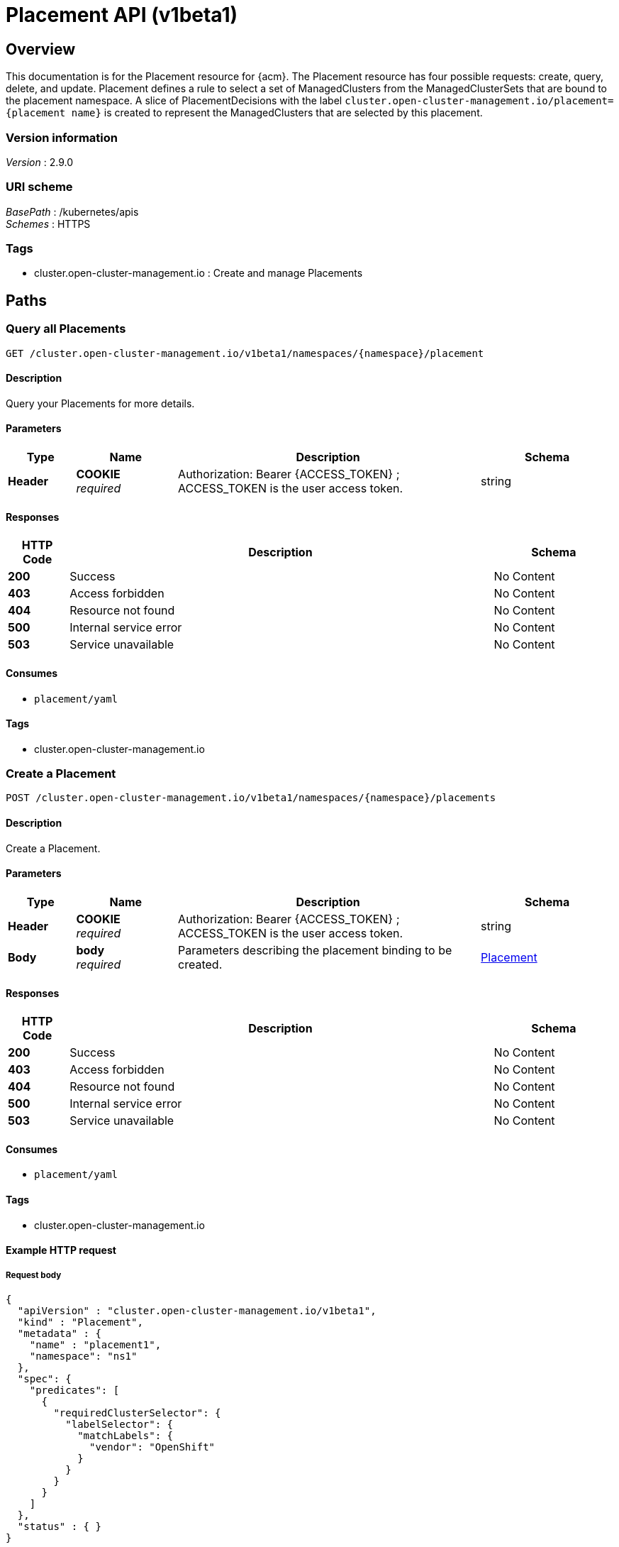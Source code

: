[#placement-api]
= Placement API (v1beta1)

[[_rhacm-docs_apis_placement_jsonoverview]]
== Overview
This documentation is for the Placement resource for {acm}. The Placement resource has four possible requests: create, query, delete, and update. Placement defines a rule to select a set of ManagedClusters from the ManagedClusterSets that are bound to the placement namespace. A slice of PlacementDecisions with the label `cluster.open-cluster-management.io/placement={placement name}` is created to represent the ManagedClusters that are selected by this placement.


=== Version information
[%hardbreaks]
__Version__ : 2.9.0


=== URI scheme
[%hardbreaks]
__BasePath__ : /kubernetes/apis
__Schemes__ : HTTPS


=== Tags

* cluster.open-cluster-management.io : Create and manage Placements


[[_rhacm-docs_apis_placement_jsonpaths]]
== Paths

[[_rhacm-docs_apis_placement_jsonqueryplacements]]
=== Query all Placements
....
GET /cluster.open-cluster-management.io/v1beta1/namespaces/{namespace}/placement
....


==== Description
Query your Placements for more details.


==== Parameters

[options="header", cols=".^2a,.^3a,.^9a,.^4a"]
|===
|Type|Name|Description|Schema
|*Header*|*COOKIE* +
__required__|Authorization: Bearer {ACCESS_TOKEN} ; ACCESS_TOKEN is the user access token.|string
|===


==== Responses

[options="header", cols=".^2a,.^14a,.^4a"]
|===
|HTTP Code|Description|Schema
|*200*|Success|No Content
|*403*|Access forbidden|No Content
|*404*|Resource not found|No Content
|*500*|Internal service error|No Content
|*503*|Service unavailable|No Content
|===


==== Consumes

* `placement/yaml`


==== Tags

* cluster.open-cluster-management.io


[[_rhacm-docs_apis_placement_jsoncreateplacement]]
=== Create a Placement
....
POST /cluster.open-cluster-management.io/v1beta1/namespaces/{namespace}/placements
....


==== Description
Create a Placement.


==== Parameters

[options="header", cols=".^2a,.^3a,.^9a,.^4a"]
|===
|Type|Name|Description|Schema
|*Header*|*COOKIE* +
__required__|Authorization: Bearer {ACCESS_TOKEN} ; ACCESS_TOKEN is the user access token.|string
|*Body*|*body* +
__required__|Parameters describing the placement binding to be created.|<<_rhacm-docs_apis_placement_jsonplacement,Placement>>
|===


==== Responses

[options="header", cols=".^2a,.^14a,.^4a"]
|===
|HTTP Code|Description|Schema
|*200*|Success|No Content
|*403*|Access forbidden|No Content
|*404*|Resource not found|No Content
|*500*|Internal service error|No Content
|*503*|Service unavailable|No Content
|===


==== Consumes

* `placement/yaml`


==== Tags

* cluster.open-cluster-management.io


==== Example HTTP request

===== Request body
[source,json]
----
{
  "apiVersion" : "cluster.open-cluster-management.io/v1beta1",
  "kind" : "Placement",
  "metadata" : {
    "name" : "placement1",
    "namespace": "ns1"
  },
  "spec": {
    "predicates": [
      {
        "requiredClusterSelector": {
          "labelSelector": {
            "matchLabels": {
              "vendor": "OpenShift"
            }
          }
        }
      }
    ]
  },
  "status" : { }
}
----


[[_rhacm-docs_apis_placement_jsonqueryplacement]]
=== Query a single Placement
....
GET /cluster.open-cluster-management.io/v1beta1/namespaces/{namespace}/placements/{placement_name}
....


==== Description
Query a single Placement for more details.


==== Parameters

[options="header", cols=".^2a,.^3a,.^9a,.^4a"]
|===
|Type|Name|Description|Schema
|*Header*|*COOKIE* +
__required__|Authorization: Bearer {ACCESS_TOKEN} ; ACCESS_TOKEN is the user access token.|string
|*Path*|*placement_name* +
__required__|Name of the Placement that you want to query.|string
|===


==== Responses

[options="header", cols=".^2a,.^14a,.^4a"]
|===
|HTTP Code|Description|Schema
|*200*|Success|No Content
|*403*|Access forbidden|No Content
|*404*|Resource not found|No Content
|*500*|Internal service error|No Content
|*503*|Service unavailable|No Content
|===


==== Tags

* cluster.open-cluster-management.io


[[_rhacm-docs_apis_placement_jsondeleteplacement]]
=== Delete a Placement
....
DELETE /cluster.open-cluster-management.io/v1beta1/namespaces/{namespace}/placements/{placement_name}
....


==== Description
Delete a single Placement.


==== Parameters

[options="header", cols=".^2a,.^3a,.^9a,.^4a"]
|===
|Type|Name|Description|Schema
|*Header*|*COOKIE* +
__required__|Authorization: Bearer {ACCESS_TOKEN} ; ACCESS_TOKEN is the user access token.|string
|*Path*|*placement_name* +
__required__|Name of the Placement that you want to delete.|string
|===


==== Responses

[options="header", cols=".^2a,.^14a,.^4a"]
|===
|HTTP Code|Description|Schema
|*200*|Success|No Content
|*403*|Access forbidden|No Content
|*404*|Resource not found|No Content
|*500*|Internal service error|No Content
|*503*|Service unavailable|No Content
|===


==== Tags

* cluster.open-cluster-management.io




[[_rhacm-docs_apis_placement_jsondefinitions]]
== Definitions

[[_rhacm-docs_apis_placement_jsonplacement]]
=== Placement

[options="header", cols=".^2a,.^3a,.^4a"]
|===
|Name|Description|Schema
|*apiVersion* +
__required__|Versioned schema of the Placement. |string
|*kind* +
__required__|String value that represents the REST resource. |string
|*metadata* +
__required__|Metadata of the Placement. |object
|*spec* +
__required__|Specification of the Placement. |<<_rhacm-docs_apis_placement_jsonplacement_spec,spec>>
|===

[[_rhacm-docs_apis_placement_jsonplacement_spec]]
*spec*

[options="header", cols=".^2a,.^3a,.^4a"]
|===
|Name|Description|Schema
|*clusterSets* +
__optional__|A subset of `ManagedClusterSets` from which the `ManagedClusters` are selected. If the `ManagedClusterSet` is empty, `ManagedClusters` are selected from the `ManagedClusterSets` that are bound to the Placement namespace. If the `ManagedClusterSet` contains `ManagedClusters`, `ManagedClusters` are selected from the intersection of this subset. The selected `ManagedClusterSets` are bound to the placement namespace. |string array
|*numberOfClusters* +
__optional__|Number of `ManagedClusters` that you want to be selected. |integer (int32)
|*predicates* +
__optional__|Subset of cluster predicates that select `ManagedClusters`. The conditional logic is _OR_. |<<_rhacm-docs_apis_placement_jsonplacement_clusterpredicate,clusterPredicate>> array
|*prioritizerPolicy* +
__optional__|Policy of the prioritizers. |<<_rhacm-docs_apis_placement_jsonplacement_prioritizerPolicy,prioritizerPolicy>>
|*tolerations* +
__optional__|Value that allows, but does not require, the managed clusters with certain taints to be selected by placements with matching tolerations.|<<_rhacm-docs_apis_placement_jsonplacement_toleration,toleration>> array
|===

[[_rhacm-docs_apis_placement_jsonplacement_clusterpredicate]]
*clusterPredicate*

[options="header", cols=".^2a,.^3a,.^4a"]
|===
|Name|Description|Schema
|*requiredClusterSelector* +
__optional__|A cluster selector to select `ManagedClusters` with a label and cluster claim. |<<_rhacm-docs_apis_placement_jsonplacement_clusterselector,clusterSelector>>
|===

[[_rhacm-docs_apis_placement_jsonplacement_clusterselector]]
*clusterSelector*

[options="header", cols=".^2a,.^3a,.^4a"]
|===
|Name|Description|Schema
|*labelSelector* +
__optional__|Selector of `ManagedClusters` by label. |object
|*claimSelector* +
__optional__|Selector of `ManagedClusters` by claim. |<<_rhacm-docs_apis_placement_jsonplacement_clusterclaimselector,clusterClaimSelector>>
|===

[[_rhacm-docs_apis_placement_jsonplacement_clusterclaimselector]]
*clusterClaimSelector*

[options="header", cols=".^2a,.^3a,.^4a"]
|===
|Name|Description|Schema
|*matchExpressions* +
__optional__|Subset of the cluster claim selector requirements. The conditional logic is _AND_. |< object > array
|===

[[_rhacm-docs_apis_placement_jsonplacement_prioritizerPolicy]]
*prioritizerPolicy*

[options="header", cols=".^2a,.^3a,.^4a"]
|===
|Name|Description|Schema
|*mode* +
__optional__|Either `Exact`, `Additive`, or "". The default value of "" is `Additive`. |string
|*configurations* +
__optional__|Configuration of the prioritizer. |<<_rhacm-docs_apis_placement_jsonplacement_prioritizerConfig,prioritizerConfig>> array
|===

[[_rhacm-docs_apis_placement_jsonplacement_prioritizerConfig]]
*prioritizerConfig*

[options="header", cols=".^2a,.^3a,.^4a"]
|===
|Name|Description|Schema
|*scoreCoordinate* +
__required__|Configuration of the prioritizer and score source.|<<_rhacm-docs_apis_placement_jsonplacement_scoreCoordinate,scoreCoordinate>>
|*weight* +
__optional__|Weight of the prioritizer score. The value must be within the range: [-10,10].| int32
|===

[[_rhacm-docs_apis_placement_jsonplacement_scoreCoordinate]]
*scoreCoordinate*

[options="header", cols=".^2a,.^3a,.^4a"]
|===
|Name|Description|Schema
|*type* +
__required__|Type of the prioritizer score. Valid values are "BuiltIn" or "AddOn".|string
|*builtIn* +
__optional__|Name of a `BuiltIn` prioritizer from the following options:
1) Balance: Balance the decisions among the clusters.
2) Steady: Ensure the existing decision is stabilized.
3) ResourceAllocatableCPU & ResourceAllocatableMemory: Sort clusters based on the allocatable resources.
4) Spread: Spread the workload evenly to topologies.| string
|*addOn* +
__optional__|When type is `AddOn`, `AddOn` defines the resource name and score name.| object
|===

[[_rhacm-docs_apis_placement_jsonplacement_toleration]]
*toleration*

[options="header", cols=".^2a,.^3a,.^4a"]
|===
|Name|Description|Schema
|*key* +
__optional__|Taint key that the toleration applies to. Empty means match all of the taint keys.|string
|*operator* +
__optional__|Relationship of a key to the value. Valid operators are `Exists` and `Equal`. The default value is `Equal`.|string
|*value* +
__optional__|Taint value that matches the toleration.| string
|*effect* +
__optional__|Taint effect to match. Empty means match all of the taint effects. When specified, allowed values are `NoSelect`, `PreferNoSelect`, and `NoSelectIfNew`.| string
|*tolerationSeconds* +
__optional__|Length of time that a taint is tolerated, after which the taint is not tolerated. The default value is nil, which indicates that there is no time limit on how long the taint is tolerated. | int64
|===
